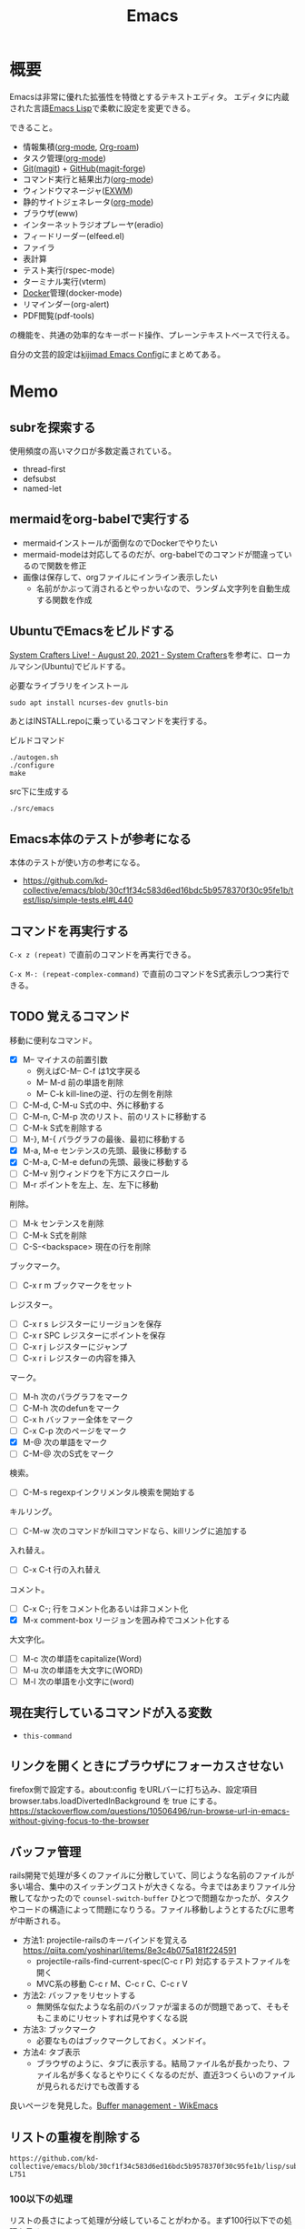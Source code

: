 :PROPERTIES:
:ID:       1ad8c3d5-97ba-4905-be11-e6f2626127ad
:header-args+: :wrap :results raw
:END:
#+title: Emacs
* 概要
Emacsは非常に優れた拡張性を特徴とするテキストエディタ。
エディタに内蔵された言語[[id:c7e81fac-9f8b-4538-9851-21d4ff3c2b08][Emacs Lisp]]で柔軟に設定を変更できる。

できること。

- 情報集積([[id:7e85e3f3-a6b9-447e-9826-307a3618dac8][org-mode]], [[id:815a2c31-7ddb-40ad-bae0-f84e1cfd8de1][Org-roam]])
- タスク管理([[id:7e85e3f3-a6b9-447e-9826-307a3618dac8][org-mode]])
- [[id:90c6b715-9324-46ce-a354-63d09403b066][Git]]([[id:5ba43a42-93cb-48fa-8578-0558c757493f][magit]]) + [[id:6b889822-21f1-4a3e-9755-e3ca52fa0bc4][GitHub]]([[id:4a80d381-2620-40dc-8588-cda910c3d785][magit-forge]])
- コマンド実行と結果出力([[id:7e85e3f3-a6b9-447e-9826-307a3618dac8][org-mode]])
- ウィンドウマネージャ([[id:eb196529-bdbd-48c5-9d5b-a156fe5c2f41][EXWM]])
- 静的サイトジェネレータ([[id:7e85e3f3-a6b9-447e-9826-307a3618dac8][org-mode]])
- ブラウザ(eww)
- インターネットラジオプレーヤ(eradio)
- フィードリーダー(elfeed.el)
- ファイラ
- 表計算
- テスト実行(rspec-mode)
- ターミナル実行(vterm)
- [[id:1658782a-d331-464b-9fd7-1f8233b8b7f8][Docker]]管理(docker-mode)
- リマインダー(org-alert)
- PDF閲覧(pdf-tools)

の機能を、共通の効率的なキーボード操作、プレーンテキストベースで行える。

自分の文芸的設定は[[https://kijimad.github.io/.emacs.d/][kijimad Emacs Config]]にまとめてある。
* Memo
** subrを探索する
使用頻度の高いマクロが多数定義されている。

- thread-first
- defsubst
- named-let

** mermaidをorg-babelで実行する
:PROPERTIES:
:Effort:   1:00
:END:
:LOGBOOK:
CLOCK: [2023-02-05 Sun 17:58]--[2023-02-05 Sun 18:23] =>  0:25
CLOCK: [2023-02-05 Sun 17:32]--[2023-02-05 Sun 17:57] =>  0:25
CLOCK: [2023-02-05 Sun 17:15]--[2023-02-05 Sun 17:32] =>  0:17
:END:

- mermaidインストールが面倒なのでDockerでやりたい
- mermaid-modeは対応してるのだが、org-babelでのコマンドが間違っているので関数を修正
- 画像は保存して、orgファイルにインライン表示したい
  - 名前がかぶって消されるとやっかいなので、ランダム文字列を自動生成する関数を作成

** UbuntuでEmacsをビルドする
[[https://systemcrafters.net/live-streams/august-20-2021/][System Crafters Live! - August 20, 2021 - System Crafters]]を参考に、ローカルマシン(Ubuntu)でビルドする。

#+caption: 必要なライブラリをインストール
#+begin_src shell
  sudo apt install ncurses-dev gnutls-bin
#+end_src

あとはINSTALL.repoに乗っているコマンドを実行する。

#+caption: ビルドコマンド
#+begin_src shell
./autogen.sh
./configure
make
#+end_src

#+caption: src下に生成する
#+begin_src emacs-lisp
./src/emacs
#+end_src

** Emacs本体のテストが参考になる
本体のテストが使い方の参考になる。
- https://github.com/kd-collective/emacs/blob/30cf1f34c583d6ed16bdc5b9578370f30c95fe1b/test/lisp/simple-tests.el#L440

** コマンドを再実行する
~C-x z (repeat)~ で直前のコマンドを再実行できる。

~C-x M-: (repeat-complex-command)~ で直前のコマンドをS式表示しつつ実行できる。
** TODO 覚えるコマンド
:LOGBOOK:
CLOCK: [2022-10-09 Sun 22:46]--[2022-10-09 Sun 23:11] =>  0:25
CLOCK: [2022-09-26 Mon 10:39]--[2022-09-26 Mon 11:04] =>  0:25
CLOCK: [2022-09-26 Mon 10:04]--[2022-09-26 Mon 10:29] =>  0:25
:END:
移動に便利なコマンド。

- [X] M-- マイナスの前置引数
  - 例えばC-M-- C-f は1文字戻る
  - M-- M-d 前の単語を削除
  - M-- C-k kill-lineの逆、行の左側を削除
- [ ] C-M-d, C-M-u S式の中、外に移動する
- [ ] C-M-n, C-M-p 次のリスト、前のリストに移動する
- [ ] C-M-k S式を削除する
- [ ]  M-}, M-{ パラグラフの最後、最初に移動する
- [X] M-a, M-e センテンスの先頭、最後に移動する
- [X] C-M-a, C-M-e defunの先頭、最後に移動する
- [ ] C-M-v 別ウィンドウを下方にスクロール
- [ ] M-r ポイントを左上、左、左下に移動

削除。

- [ ] M-k センテンスを削除
- [ ] C-M-k S式を削除
- [ ] C-S-<backspace> 現在の行を削除

ブックマーク。

- [ ]  C-x r m ブックマークをセット

レジスター。

- [ ] C-x r s レジスターにリージョンを保存
- [ ] C-x r SPC レジスターにポイントを保存
- [ ] C-x r j レジスターにジャンプ
- [ ] C-x r i レジスターの内容を挿入

マーク。

- [ ] M-h 次のパラグラフをマーク
- [ ] C-M-h 次のdefunをマーク
- [ ] C-x h バッファー全体をマーク
- [ ] C-x C-p 次のページをマーク
- [X] M-@ 次の単語をマーク
- [ ] C-M-@ 次のS式をマーク

検索。

- [ ] C-M-s regexpインクリメンタル検索を開始する

キルリング。

- [ ] C-M-w 次のコマンドがkillコマンドなら、killリングに追加する

入れ替え。

- [ ] C-x C-t 行の入れ替え

コメント。

- [ ] C-x C-; 行をコメント化あるいは非コメント化
- [X] M-x comment-box リージョンを囲み枠でコメント化する

大文字化。

- [ ] M-c 次の単語をcapitalize(Word)
- [ ] M-u 次の単語を大文字に(WORD)
- [ ] M-l 次の単語を小文字に(word)

** 現在実行しているコマンドが入る変数
- ~this-command~
** リンクを開くときにブラウザにフォーカスさせない
firefox側で設定する。about:config をURLバーに打ち込み、設定項目 browser.tabs.loadDivertedInBackground を true にする。
https://stackoverflow.com/questions/10506496/run-browse-url-in-emacs-without-giving-focus-to-the-browser
** バッファ管理
rails開発で処理が多くのファイルに分散していて、同じような名前のファイルが多い場合、集中のスイッチングコストが大きくなる。今まではあまりファイル分散してなかったので ~counsel-switch-buffer~ ひとつで問題なかったが、タスクやコードの構造によって問題になりうる。ファイル移動しようとするたびに思考が中断される。

- 方法1: projectile-railsのキーバインドを覚える https://qiita.com/yoshinarl/items/8e3c4b075a181f224591
  - projectile-rails-find-current-spec(C-c r P) 対応するテストファイルを開く
  - MVC系の移動 C-c r M、C-c r C、C-c r V
- 方法2: バッファをリセットする
  - 無関係な似たような名前のバッファが溜まるのが問題であって、そもそもこまめにリセットすれば見やすくなる説
- 方法3: ブックマーク
  - 必要なものはブックマークしておく。メンドイ。
- 方法4: タブ表示
  - ブラウザのように、タブに表示する。結局ファイル名が長かったり、ファイル名が多くなるとやりにくくなるのだが、直近3つくらいのファイルが見られるだけでも改善する

良いページを発見した。[[https://wikemacs.org/wiki/Buffer_management][Buffer management - WikEmacs]]
** リストの重複を削除する

#+begin_src git-permalink
https://github.com/kd-collective/emacs/blob/30cf1f34c583d6ed16bdc5b9578370f30c95fe1b/lisp/subr.el#L731-L751
#+end_src

#+RESULTS:
#+begin_results emacs-lisp
(defun delete-dups (list)
  "Destructively remove `equal' duplicates from LIST.
Store the result in LIST and return it.  LIST must be a proper list.
Of several `equal' occurrences of an element in LIST, the first
one is kept.  See `seq-uniq' for non-destructive operation."
  (let ((l (length list)))
    (if (> l 100)
        (let ((hash (make-hash-table :test #'equal :size l))
              (tail list) retail)
          (puthash (car list) t hash)
          (while (setq retail (cdr tail))
            (let ((elt (car retail)))
              (if (gethash elt hash)
                  (setcdr tail (cdr retail))
                (puthash elt t hash)
                (setq tail retail)))))
      (let ((tail list))
        (while tail
          (setcdr tail (delete (car tail) (cdr tail)))
          (setq tail (cdr tail))))))
  list)
#+end_results

*** 100以下の処理

リストの長さによって処理が分岐していることがわかる。まず100行以下での処理を見る。

#+caption: 100行以下の処理
#+begin_src emacs-lisp
(let ((tail list))
        (while tail
          (setcdr tail (delete (car tail) (cdr tail)))
          (setq tail (cdr tail))))
#+end_src

これで重複削除になるのか、と不思議な感じがする。不明な関数を調べる。

*** setcdr
[[https://ayatakesi.github.io/emacs/24.5/elisp_html/Setcdr.html][Setcdr (GNU Emacs Lisp Reference Manual)]]

setcdrが非常に重要な処理をしているように見えるので調べる。

#+begin_src emacs-lisp
  (setq x '(1 2 3))
  (setcdr x '(4))
  x
#+end_src

#+RESULTS:
#+begin_results
(1 4)
#+end_results

コンスセルのcdrを変更することで、他のリストに置き換える働きをする。

*** delete

#+begin_src emacs-lisp
  (setq x '(1 2 3 4))
  (delete x '(3))
  x
#+end_src

#+RESULTS:
#+begin_results
(1 2 3 4)
#+end_results

*** 処理に戻る

本筋に戻る。

#+caption: 抜粋。削除
#+begin_src emacs-lisp
  (delete (car tail) (cdr tail))
#+end_src

は、値を決めて(car tail)、それをリストから取り除く。
例) '(1 1 2 3) -> '(2 3) になる。carの1を取り上げて、cdrに含まれる1を削除する。

#+caption: 抜粋。連結
#+begin_src emacs-lisp
(setcdr tail (delete (car tail) (cdr tail)))
#+end_src

そしてsetcdrによって、1つになった値と残りの値を連結する。
'(1) + '(2 3) -> '(1 2 3)

#+caption: 次ループに向けて
#+begin_src emacs-lisp
(setq tail (cdr tail))
#+end_src

次の値を計算するために、単独になった値を除いたリストにする。
'(1 2 3) -> '(2 3)

ここでは、tailだけが次の計算に向けて再代入されたのであって、値の元になったlistは再代入されずに'(1 2 3)が入ったままになっている。すべての計算が終わったあとlistを評価すれば、望みの値が得られる。tailはループ用で、最終的にnilになる。

*** ハッシュテーブルを使うバージョン

リストの要素が100より大きいとき、ハッシュテーブルを使う実装になっている。100は何基準だろうか。

#+caption: ハッシュテーブルを使う
#+begin_src emacs-lisp
  (let ((hash (make-hash-table :test #'equal :size l))
        (tail list) retail)
    (puthash (car list) t hash)
    (while (setq retail (cdr tail))
      (let ((elt (car retail)))
        (if (gethash elt hash)
            (setcdr tail (cdr retail))
          (puthash elt t hash)
          (setq tail retail)))))
#+end_src

- ハッシュにすでに入っている値であれば、その要素を取り除いて次の探索へ
- ハッシュに入っていなければ登録して次の探索

この方法だとループは多いけど、メモリ消費がとても少ないということか。一度のループで比較するのは最初の要素とハッシュの要素だけだ。

** インライン展開するdefsubst
[[https://www.mew.org/~kazu/doc/elisp/defsubst.html][Emacs Lisp]]
defsubstで定義した関数はbyte compileのときにインライン展開される。つまり、コンパイルして関数実行時の関数呼び出しのコストがなくなり高速になる。頻繁に用いられる小さな関数で有効。

#+caption: defunで定義した場合は、lst plus2と、関数名がそのまま表示され、インライン展開されない
#+begin_src emacs-lisp
  (defun plus2 (x)
    (+ x 2))
  (byte-compile 'plus2)

  (defun foo (lst)
    (plus2 lst))
  (byte-compile 'foo)
#+end_src
p
#+RESULTS:
#+begin_results
#[(lst) "\301!\207" [lst plus2] 2]
#+end_results

#+caption: plus2をdefsubstに変更する。関数の中身lst x 2とインライン展開されていることがわかる
#+begin_src emacs-lisp
  (defsubst plus2 (x)
    (+ x 2))
  (byte-compile 'plus2)

  (defun foo (lst)
    (plus2 lst))
  (byte-compile 'foo)
#+end_src

#+RESULTS:
#+begin_results
#[(lst) "\211\302\\)\207" [lst x 2] 3]
#+end_results

#+caption: optimizerをつけていることがわかる
#+begin_src git-permalink
https://github.com/kd-collective/emacs/blob/30cf1f34c583d6ed16bdc5b9578370f30c95fe1b/lisp/emacs-lisp/byte-run.el#L480-L495
#+end_src

#+RESULTS:
#+begin_results emacs-lisp
(defmacro defsubst (name arglist &rest body)
  "Define an inline function.  The syntax is just like that of `defun'.

\(fn NAME ARGLIST &optional DOCSTRING DECL &rest BODY)"
  (declare (debug defun) (doc-string 3) (indent 2))
  (or (memq (get name 'byte-optimizer)
	    '(nil byte-compile-inline-expand))
      (error "`%s' is a primitive" name))
  `(prog1
       (defun ,name ,arglist ,@body)
     (eval-and-compile
       ;; Never native-compile defsubsts as we need the byte
       ;; definition in `byte-compile-unfold-bcf' to perform the
       ;; inlining (Bug#42664, Bug#43280, Bug#44209).
       ,(byte-run--set-speed name nil -1)
       (put ',name 'byte-optimizer 'byte-compile-inline-expand))))
#+end_results

** 編集関数ファイルsimple.el
/lisp/simple.elには基本的な編集関数がある。

#+begin_src git-permalink
https://github.com/kd-collective/emacs/blob/30cf1f34c583d6ed16bdc5b9578370f30c95fe1b/lisp/simple.el#L1
#+end_src

#+RESULTS:
#+begin_results
;;; simple.el --- basic editing commands for Emacs  -*- lexical-binding: t -*-
#+end_results

** 正規表現置換
入れ替えとかしたい。
** 検索結果に対する置換 counsel-git-grep-query-replace
counsel-git-grep したあとに counsel-git-grep-query-replace(M-q)することで、git grepした結果に対して置換をかけられる。
** message関数はどう動いているか
CLOSED: [2022-07-17 Sun 23:43]
:LOGBOOK:
CLOCK: [2022-07-17 Sun 23:19]--[2022-07-17 Sun 23:43] =>  0:24
CLOCK: [2022-07-17 Sun 22:50]--[2022-07-17 Sun 23:15] =>  0:25
CLOCK: [2022-07-15 Fri 00:01]--[2022-07-15 Fri 00:26] =>  0:25
CLOCK: [2022-07-12 Tue 23:44]--[2022-07-13 Wed 00:09] =>  0:25
:END:

message関数はメッセージをmessageバッファ、モードラインに表示する関数である。フォーマットを指定できる機能もある。これはどうやって動いているのだろうか。Lispの形をしたC言語で定義されている。

#+caption: コード。読みやすくするためにコメントを削除・追加している
#+begin_src git-permalink
https://github.com/kd-collective/emacs/blob/d983e080e027bd7b680b1e40ccfa0c71d6a3cd94/src/editfns.c#L2849-L2884
#+end_src

#+RESULTS:
#+begin_results C
DEFUN ("message", Fmessage, Smessage, 1, MANY, 0,
       doc: /* Display a message at the bottom of the screen.
  (ptrdiff_t nargs, Lisp_Object *args)
{
  if (NILP (args[0])
      || (STRINGP (args[0])
	  && SBYTES (args[0]) == 0))
    {
      ;; 最初の引数(表示文字列)がないときはクリア
      message1 (0);
      return args[0];
    }
  else
    ;; 引数があるとき、オプションをLisp Objectにして関数に渡す
    {
      Lisp_Object val = Fformat_message (nargs, args); ;; フォーマット
      message3 (val); ;; 表示
      return val;;
    }
}
#+end_results

文字列のときはそのまま表示し、フォーマットが必要なときはフォーマットする、ということか。message3とmessage1の違いは何。この関数名の意味。

#+caption: messageの定義
#+begin_src git-permalink
https://github.com/kd-collective/emacs/blob/d983e080e027bd7b680b1e40ccfa0c71d6a3cd94/src/xdisp.c#L11588-L11608
#+end_src

#+RESULTS:
#+begin_results C
void
message3 (Lisp_Object m)
{
  clear_message (true, true); // メッセージ削除
  cancel_echoing (); // エコーエリアをリセット

  /* First flush out any partial line written with print.  */
  message_log_maybe_newline ();
  if (STRINGP (m))
    {
      ptrdiff_t nbytes = SBYTES (m);
      bool multibyte = STRING_MULTIBYTE (m);
      char *buffer;
      USE_SAFE_ALLOCA;
      SAFE_ALLOCA_STRING (buffer, m);
      message_dolog (buffer, nbytes, true, multibyte); // 本筋の処理
      SAFE_FREE ();
    }
  if (! inhibit_message)
    message3_nolog (m);
}
#+end_results

本筋はmessage_dologを呼ぶこと。ほかはそのための準備とか、オプションに対応してる部分。

#+caption: message1はmessage3によって定義される
#+begin_src git-permalink
https://github.com/kd-collective/emacs/blob/d983e080e027bd7b680b1e40ccfa0c71d6a3cd94/src/xdisp.c#L11693-L11697
#+end_src

#+RESULTS:
#+begin_results C
void
message1 (const char *m)
{
  message3 (m ? build_unibyte_string (m) : Qnil);
}
#+end_results

#+caption: 改行を入れる処理。message_dologに空文字と改行オプションを指定して、改行する
#+begin_src git-permalink
https://github.com/kd-collective/emacs/blob/30cf1f34c583d6ed16bdc5b9578370f30c95fe1b/src/xdisp.c#L11430-L11435
#+end_src

#+RESULTS:
#+begin_results C
void
message_log_maybe_newline (void)
{
  if (message_log_need_newline)
    message_dolog ("", 0, true, false);
}
#+end_results

#+caption: message_dologする前に呼び出してる関数
#+begin_src git-permalink
https://github.com/kd-collective/emacs/blob/30cf1f34c583d6ed16bdc5b9578370f30c95fe1b/src/lisp.h#L5292-L5294
#+end_src

#+RESULTS:
#+begin_results C
#define USE_SAFE_ALLOCA			\
  ptrdiff_t sa_avail = MAX_ALLOCA;	\
  specpdl_ref sa_count = SPECPDL_INDEX ()
#+end_results

#+caption: message_dologする前に呼び出してる関数2。memcpyでメモリをコピーする
#+begin_src git-permalink
https://github.com/kd-collective/emacs/blob/30cf1f34c583d6ed16bdc5b9578370f30c95fe1b/src/lisp.h#L5319-L5325
#+end_src

#+RESULTS:
#+begin_results C
/* SAFE_ALLOCA_STRING allocates a C copy of a Lisp string.  */

#define SAFE_ALLOCA_STRING(ptr, string)			\
  do {							\
    (ptr) = SAFE_ALLOCA (SBYTES (string) + 1);		\
    memcpy (ptr, SDATA (string), SBYTES (string) + 1);	\
  } while (false)
#+end_results

#+caption: メッセージログに追加する関数。長い
#+begin_src git-permalink
https://github.com/kd-collective/emacs/blob/30cf1f34c583d6ed16bdc5b9578370f30c95fe1b/src/xdisp.c#L11438-L11633
#+end_src

#+RESULTS:
#+begin_results C
/* Add a string M of length NBYTES to the message log, optionally
   terminated with a newline when NLFLAG is true.  MULTIBYTE, if
   true, means interpret the contents of M as multibyte.  This
   function calls low-level routines in order to bypass text property
   hooks, etc. which might not be safe to run.

   This may GC (insert may run before/after change hooks),
   so the buffer M must NOT point to a Lisp string.  */

void
message_dolog (const char *m, ptrdiff_t nbytes, bool nlflag, bool multibyte)
{
  const unsigned char *msg = (const unsigned char *) m;

  if (!NILP (Vmemory_full))
    return;

  if (!NILP (Vmessage_log_max))
    {
      struct buffer *oldbuf;
      Lisp_Object oldpoint, oldbegv, oldzv;
      int old_windows_or_buffers_changed = windows_or_buffers_changed;
      ptrdiff_t point_at_end = 0;
      ptrdiff_t zv_at_end = 0;
      Lisp_Object old_deactivate_mark;

      old_deactivate_mark = Vdeactivate_mark;
      oldbuf = current_buffer;

      /* Sanity check, in case the variable has been set to something
	 invalid.  */
      if (! STRINGP (Vmessages_buffer_name))
	Vmessages_buffer_name = build_string ("*Messages*");
      /* Ensure the Messages buffer exists, and switch to it.
         If we created it, set the major-mode.  */
      bool newbuffer = NILP (Fget_buffer (Vmessages_buffer_name));
      Fset_buffer (Fget_buffer_create (Vmessages_buffer_name, Qnil));
      if (newbuffer
	  && !NILP (Ffboundp (intern ("messages-buffer-mode"))))
	call0 (intern ("messages-buffer-mode"));

      bset_undo_list (current_buffer, Qt);
      bset_cache_long_scans (current_buffer, Qnil);

      oldpoint = message_dolog_marker1;
      set_marker_restricted_both (oldpoint, Qnil, PT, PT_BYTE);
      oldbegv = message_dolog_marker2;
      set_marker_restricted_both (oldbegv, Qnil, BEGV, BEGV_BYTE);
      oldzv = message_dolog_marker3;
      set_marker_restricted_both (oldzv, Qnil, ZV, ZV_BYTE);

      if (PT == Z)
	point_at_end = 1;
      if (ZV == Z)
	zv_at_end = 1;

      BEGV = BEG;
      BEGV_BYTE = BEG_BYTE;
      ZV = Z;
      ZV_BYTE = Z_BYTE;
      TEMP_SET_PT_BOTH (Z, Z_BYTE);

      /* Insert the string--maybe converting multibyte to single byte
	 or vice versa, so that all the text fits the buffer.  */
      if (multibyte
	  && NILP (BVAR (current_buffer, enable_multibyte_characters)))
	{
	  /* Convert a multibyte string to single-byte
	     for the *Message* buffer.  */
	  for (ptrdiff_t i = 0; i < nbytes; )
	    {
	      int char_bytes, c = check_char_and_length (msg + i, &char_bytes);
	      char work = CHAR_TO_BYTE8 (c);
	      insert_1_both (&work, 1, 1, true, false, false);
	      i += char_bytes;
	    }
	}
      else if (! multibyte
	       && ! NILP (BVAR (current_buffer, enable_multibyte_characters)))
	{
	  /* Convert a single-byte string to multibyte
	     for the *Message* buffer.  */
	  for (ptrdiff_t i = 0; i < nbytes; i++)
	    {
	      int c = make_char_multibyte (msg[i]);
	      unsigned char str[MAX_MULTIBYTE_LENGTH];
	      int char_bytes = CHAR_STRING (c, str);
	      insert_1_both ((char *) str, 1, char_bytes, true, false, false);
	    }
	}
      else if (nbytes)
	insert_1_both (m, chars_in_text (msg, nbytes), nbytes,
		       true, false, false);

      if (nlflag)
	{
	  ptrdiff_t this_bol, this_bol_byte, prev_bol, prev_bol_byte;
	  intmax_t dups;

          /* Since we call del_range_both passing false for PREPARE,
             we aren't prepared to run modification hooks (we could
             end up calling modification hooks from another buffer and
             only with AFTER=t, Bug#21824).  */
          specpdl_ref count = SPECPDL_INDEX ();
          specbind (Qinhibit_modification_hooks, Qt);

	  insert_1_both ("\n", 1, 1, true, false, false);

	  scan_newline (Z, Z_BYTE, BEG, BEG_BYTE, -2, false);
	  this_bol = PT;
	  this_bol_byte = PT_BYTE;

	  /* See if this line duplicates the previous one.
	     If so, combine duplicates.  */
	  if (this_bol > BEG)
	    {
	      scan_newline (PT, PT_BYTE, BEG, BEG_BYTE, -2, false);
	      prev_bol = PT;
	      prev_bol_byte = PT_BYTE;

	      dups = message_log_check_duplicate (prev_bol_byte,
                                                  this_bol_byte);
	      if (dups)
		{
		  del_range_both (prev_bol, prev_bol_byte,
				  this_bol, this_bol_byte, false);
		  if (dups > 1)
		    {
		      char dupstr[sizeof " [ times]"
				  + INT_STRLEN_BOUND (dups)];

		      /* If you change this format, don't forget to also
			 change message_log_check_duplicate.  */
		      int duplen = sprintf (dupstr, " [%"PRIdMAX" times]",
					    dups);
		      TEMP_SET_PT_BOTH (Z - 1, Z_BYTE - 1);
		      insert_1_both (dupstr, duplen, duplen,
				     true, false, true);
		    }
		}
	    }

	  /* If we have more than the desired maximum number of lines
	     in the *Messages* buffer now, delete the oldest ones.
	     This is safe because we don't have undo in this buffer.  */

	  if (FIXNATP (Vmessage_log_max))
	    {
	      scan_newline (Z, Z_BYTE, BEG, BEG_BYTE,
			    -XFIXNAT (Vmessage_log_max) - 1, false);
	      del_range_both (BEG, BEG_BYTE, PT, PT_BYTE, false);
	    }

          unbind_to (count, Qnil);
	}
      BEGV = marker_position (oldbegv);
      BEGV_BYTE = marker_byte_position (oldbegv);

      if (zv_at_end)
	{
	  ZV = Z;
	  ZV_BYTE = Z_BYTE;
	}
      else
	{
	  ZV = marker_position (oldzv);
	  ZV_BYTE = marker_byte_position (oldzv);
	}

      if (point_at_end)
	TEMP_SET_PT_BOTH (Z, Z_BYTE);
      else
	/* We can't do Fgoto_char (oldpoint) because it will run some
           Lisp code.  */
	TEMP_SET_PT_BOTH (marker_position (oldpoint),
			  marker_byte_position (oldpoint));

      unchain_marker (XMARKER (oldpoint));
      unchain_marker (XMARKER (oldbegv));
      unchain_marker (XMARKER (oldzv));

      /* We called insert_1_both above with its 5th argument (PREPARE)
	 false, which prevents insert_1_both from calling
	 prepare_to_modify_buffer, which in turns prevents us from
	 incrementing windows_or_buffers_changed even if *Messages* is
	 shown in some window.  So we must manually set
	 windows_or_buffers_changed here to make up for that.  */
      windows_or_buffers_changed = old_windows_or_buffers_changed;
      bset_redisplay (current_buffer);

      set_buffer_internal (oldbuf);

      message_log_need_newline = !nlflag;
      Vdeactivate_mark = old_deactivate_mark;
    }
}
#+end_results

** TODO 起動時何をやっているのか                                     :DontKnow:
いろいろ走るけど、何をしているのだろう。
** TODO C部分の定義方法の違い                                    :DontKnow:
同じC言語部分のソースコードでも、DEFUNを使ってlisp風に書かれたコードと、生のCっぽく書かれたものがある。違いはなにか。

#+caption: message3関数の定義
#+begin_src c
void
message3 (Lisp_Object m)
{
  clear_message (true, true);
#+end_src

#+caption: message関数の定義
#+begin_src C
DEFUN ("message", Fmessage, Smessage, 1, MANY, 0,
       doc: /* Display a message at the bottom of the screen.
#+end_src
** 本体コードを読む
:LOGBOOK:
CLOCK: [2022-07-10 Sun 23:19]--[2022-07-10 Sun 23:44] =>  0:25
CLOCK: [2022-07-10 Sun 21:41]--[2022-07-10 Sun 22:06] =>  0:25
CLOCK: [2022-07-10 Sun 16:57]--[2022-07-10 Sun 17:22] =>  0:25
CLOCK: [2022-07-10 Sun 16:28]--[2022-07-10 Sun 16:53] =>  0:25
CLOCK: [2022-07-10 Sun 15:39]--[2022-07-10 Sun 15:55] =>  0:16
CLOCK: [2022-07-10 Sun 12:13]--[2022-07-10 Sun 12:30] =>  0:17
CLOCK: [2022-07-10 Sun 11:48]--[2022-07-10 Sun 12:13] =>  0:25
CLOCK: [2022-07-09 Sat 23:36]--[2022-07-10 Sun 00:01] =>  0:25
CLOCK: [2022-07-09 Sat 23:00]--[2022-07-09 Sat 23:25] =>  0:25
CLOCK: [2022-07-09 Sat 22:23]--[2022-07-09 Sat 22:48] =>  0:25
:END:

https://systemcrafters.net/live-streams/august-20-2021/
まずビルドする。

#+caption: Guix環境の場合
#+begin_src shell
  guix environment --pure emacs-next --ad-hoc git
#+end_src

ほとんどは[[id:c7e81fac-9f8b-4538-9851-21d4ff3c2b08][Emacs Lisp]]で書かれている。コアな部分は[[id:656a0aa4-e5d3-416f-82d5-f909558d0639][C language]]。
~src/*~ にはCのコードがある。
~src/lisp.h~ は[[id:c7e81fac-9f8b-4538-9851-21d4ff3c2b08][Emacs Lisp]]そのもののコードで重要。

[[https://www.reddit.com/r/emacs/comments/7i2alo/how_to_read_and_understand_gnu_emacs_source_code/][How to read (and understand) GNU Emacs source code? : emacs]]

コードの読み方の参考。
[[https://solist.work/blog/posts/git-history-tool/][ソースコードの読み方 - Solist Work Blog]]
** プロセス管理
最初から入っている ~proced~ が便利。一覧に加えてkillもできる。
** デフォルトの動的補完 dabbrev
dabbrevはEmacsデフォルトの補完機能。大雑把で高速。
dabbrev-expand (M-/)
** デフォルトの定義探す系 xref
- xref-find-definitions (M-.) :: 定義ジャンプ
- xref-find-references (M-?) :: 参照箇所(使われてるところ)にジャンプ

lspと接続しているとそっちを使って辿るようだ。
** LSP設定
:LOGBOOK:
CLOCK: [2022-03-05 Sat 17:14]--[2022-03-05 Sat 17:39] =>  0:25
:END:
[[id:eb807577-cd69-478c-8f82-264243c67354][LSP]]を設定する。

- lsp-modeは[[id:eb807577-cd69-478c-8f82-264243c67354][LSP]]全般を扱うパッケージである。lsp-install-serverで各プログラミング言語の[[id:eb807577-cd69-478c-8f82-264243c67354][LSP]] serverをダウンロード・起動することで有効化できる。
- lsp-ui-modeはlsp-modeのグラフィック面を強化するパッケージである(optional)。ドキュメント表示、エラー表示などができるようになる

[[id:b2f63c13-4b30-481c-9c95-8abe388254fd][Scala]]の[[id:eb807577-cd69-478c-8f82-264243c67354][LSP]]サーバーであるmetalsはGPGエラーでインストールできない状態だった。
~(setq lsp-verify-signature nil)~ するとインストールできる。

https://github.com/coursier/coursier/issues/2346
** corfu設定
:LOGBOOK:
CLOCK: [2022-03-05 Sat 18:23]--[2022-03-05 Sat 18:48] =>  0:25
CLOCK: [2022-03-05 Sat 11:28]--[2022-03-05 Sat 11:53] =>  0:25
CLOCK: [2022-03-05 Sat 10:53]--[2022-03-05 Sat 11:18] =>  0:25
CLOCK: [2022-03-05 Sat 10:30]--[2022-03-05 Sat 10:53] =>  0:23
CLOCK: [2022-03-05 Sat 09:54]--[2022-03-05 Sat 10:19] =>  0:25
:END:
- ミニマルなパッケージを組み合わせる方法が主流である。
- 各パッケージの概要: https://tam5917.hatenablog.com/entry/2022/02/05/141115
** git-timemachineで歴史を見る
[[https://github.com/emacsmirror/git-timemachine][emacsmirror/git-timemachine: Walk through git revisions of a file]]
~git-timemachine~ を使うと、ファイルごとで軽々とコミットを辿れて楽しい。すごいのにあまり有名ではないよう。

- n で次のコミット、p で前のコミットに移る。
- c でコミット内容を見る。ファイルビューではコミット時点のファイルだけなので、差分をみたいときにはこっちを使う。

** faceを調べる
M-x list-faces-display
** diredでzip展開
dired-modeで Z ... ~dired-do-compress~ で展開か圧縮できる。
** 矩形選択する
~rectangle-mark-mode~ -- C-x SPC
で矩形選択できる。

back-button-modeのキーバインドが衝突してたのでback-button-modeの方を無効化。

#+caption: 無効化
#+begin_src emacs-lisp
(define-key back-button-mode-map (kbd "C-x SPC") nil)
#+end_src
** pdf-tools
pdf-toolsはEmacs内でPDFを閲覧できるパッケージ。
インストールしても、しばらくすると利用不可になってることがあるのでinstallしなおす。
インストールするとdiredから選択するとpdf-toolsが使われる。

#+caption: インストールする
#+begin_src emacs-lisp
(pdf-tools-install)
#+end_src
** ivy-occurで一括置換する
occurの特徴はeでedit-modeに入れる点。一覧にして複数ファイルをそのまま置換できる。

プロジェクトのファイルにすべてに対してoccurしたいとき。
~counsel-git-grep~ して絞り込んだものに対して ~(ivy-occur)~ = ~C-c C-o~ でoccurできる。

edit-modeに入るには。
~(ivy-wgrep-change-to-wgrep-mode)~ = ~C-x C-q~
occurでの変更をコミットするには。
~C-x C-s~ 。覚えにくい。
** 絵文字挿入
~C-x 8 return~
** elisp-refs
[[https://github.com/Wilfred/elisp-refs][Wilfred/elisp-refs: semantic code search for emacs lisp]]
関数や変数の参照を見つけるパッケージ。
じっさいに使われている例を探し出すことができる。

#+caption: popで検索してみた例
#+begin_src emacs-lisp
File: /gnu/store/lnwgc4ww47vkq2wv2ay3rdm0ppnmgyfy-emacs-27.2/share/emacs/27.2/lisp/format.el.gz
(setq prop (pop props))

File: /gnu/store/lnwgc4ww47vkq2wv2ay3rdm0ppnmgyfy-emacs-27.2/share/emacs/27.2/lisp/window.el.gz
(let ((window (pop window-state-put-stale-windows)))
#+end_src
** キーバインドの一覧を出力するコマンド
キーバインドの一覧を出力するコマンド。
~make-command-summary~ 。
** 複数行に空白挿入
複数行一気に空白を挿入してインデントを整えるとき。
~C-x C-i~ で挿入モードにあるのであとは方向キーで微調整できる。
** 文字コード変更
改行コードなどで問題が生じたとき。^Mが表示されるとか。
~C-x RET f utf-8-unix~
で文字コードを変更して保存する。
** カウントダウンタイマー
カップ麺の3分を測りたい、みたいなとき。
~(org-timer-set-timer)~
** company-documentation
Company is input complement package.
Read document on complementation list.
~Ctrl + Shift + h~
** vtermのbash_profileを設定する
#+caption: .bash_profile
#+begin_src shell
if [[ "$INSIDE_EMACS" = 'vterm' ]] \
    && [[ -n ${EMACS_VTERM_PATH} ]] \
    && [[ -f ${EMACS_VTERM_PATH}/etc/emacs-vterm-bash.sh ]]; then
    source ${EMACS_VTERM_PATH}/etc/emacs-vterm-bash.sh
fi
#+end_src
[[https://naokton.hatenablog.com/entry/2020/12/08/150130][vterm-modeを使う - technokton]]
** パッケージのソースコードメモ
- org-lint
  - https://github.com/kijimaD/emacs/blob/master/lisp/org/org-lint.el#L124
- interactive
  - https://github.com/kijimaD/emacs/blob/master/src/callint.c#L37
- defun
  - https://github.com/kijimaD/emacs/blob/master/lisp/emacs-lisp/byte-run.el#L280
  - https://github.com/kijimaD/emacs/blob/master/lisp/emacs-lisp/cl-macs.el#L339
** projectile-toggle-between-implementation-and-test (~C-c p t~)
テストとプロダクトコードを切り替える。
** (magit-topic)
一覧でPRとIssueにアクセスできると行き来がしやすそう。
Forgeのトピック間移動がhelmでできたらいいのにな。
** [[id:7dab097c-60ba-43b9-949f-c58bf3151aa8][MySQL]]と接続して[[id:8b69b8d4-1612-4dc5-8412-96b431fdd101][SQL]]を直に実行する
#+begin_src
M-x customize-variable RET sql-connection-alist RET ...
M-x sql-connect
open buffer...
M-x sql-mode
M-x sql-set-sqli-buffer RET
sql-send-buffer (C-c C-b)
sqlup-capitalize-keywords-in-region (C-c u)
#+end_src
** Macでの置換
- Macでは ~query-replace~ (~M-%~)が奪われて押せないので、 ~query-replace-regexp~ (~C-M-%~)する。
** spring [[id:afccf86d-70b8-44c0-86a8-cdac25f7dfd3][RSpec]]
[[id:e04aa1a3-509c-45b2-ac64-53d69c961214][Rails]]でspringを走らせておくと[[id:afccf86d-70b8-44c0-86a8-cdac25f7dfd3][RSpec]]が高速に動作する。

いつのまにかEmacsでspringが動かなくなっていた。コマンドでは ~spring rspec~ などで動かせるが、Emacsではふつうの ~bundle exec ...~ になっていた。前は早くできていたはず。ネットの記事を参考に修正した。

#+begin_quote
emacsのrspec-modeで、上記のようにしてspringを使うと、自動ではspringがONにならない。 これはtmpにpidファイルが作られないため。 強制的にspringを使うには、次のように設定する。
#+end_quote

  #+begin_src emacs-lisp
  (require 'rspec-mode)
  (defun rspec-spring-p ()
    (and rspec-use-spring-when-possible
         (stringp (executable-find "spring"))))
  #+end_src

springを自動で検出してくれるらしい(何より今までできてた)。
~spring status~ でspringが動いてるかチェックする。動いてなかったら ~spring rspec~ する。
** デバッグ起動する
#+begin_src shell
$ emacs -q
# init読み込まない
$ emacs --debug-init
# デバッグモードで起動する
#+end_src
** [[id:fa497359-ae3f-494a-b24a-9822eefe67ad][System Crafters]] IRC
#+begin_quote
erc-tls
irc.libera.chat
6697
/join #systemcrafters
#+end_quote
** mermaid.jsをEmacsで使う
mermaidはプレーンテキストで図を作れるツール。[[id:a6980e15-ecee-466e-9ea7-2c0210243c0d][JavaScript]]で書かれている。
これをEmacsで扱えるようにするのがmermaid-mode。

- https://github.com/abrochard/mermaid-mode

#+begin_src shell
npm install -g @mermaid-js/mermaid-cli
#+end_src
して、C-cで画像にコンパイルできる。
** 各Window managerでEmacs風キーバインドにする
- https://linuxfan.info/linux-emacs-keybindings-matome

#+begin_src shell
  # gnome
  gsettings set org.gnome.desktop.interface gtk-key-theme Emacs
  # MATE
  gsettings set org.mate.interface gtk-key-theme Emacs
  # Cinnamon
  gsettings set org.cinnamon.desktop.interface gtk-key-theme Emacs
#+end_src
** counsel-find-fileで新しいファイルを作る
補完選択になってしまって新しくファイルが作れないときは、C-M-jで新規作成できる。

counselのリポジトリのREADMEの最後に書かれてた。
#+begin_src emacs-lisp
(setq ivy-use-selectable-prompt t)
#+end_src
をすると上下選択できるようになる。
選択一覧にはでないのでわかりにくい。
** blame系関数
- ~vc-annotate~
- ~magit-blame~
- ~blamer~
** keybinding一覧
~(make-command-summary)~ や ~(describe-bindings)~ で生成できる。
** リンクを開くときにブラウザにフォーカスさせない
firefox側で設定する。about:config をURLバーに打ち込み、設定項目 browser.tabs.loadDivertedInBackground を true にする。
https://stackoverflow.com/questions/10506496/run-browse-url-in-emacs-without-giving-focus-to-the-browser
* Tasks
** TODO textlintのパッケージを作る
今のところ、ない。
** TODO マシンごとの分岐をする
- 仕事用とプライベート用の違い
- デスクトップとラップトップの違い
- モニター解像度の違い

があるので、判定できるようにする。
** TODO [[https://project-mage.org/emacs-is-not-enough][Emacs is Not Enough]]                                            :Read:
:LOGBOOK:
CLOCK: [2023-01-21 Sat 14:43]--[2023-01-21 Sat 15:08] =>  0:25
:END:
読み物。
** TODO denoteを読む
シンプルなノートパッケージ。
** TODO rfc-modeを読む
rfcドキュメントを読むモード。あまり変化しない特定のドキュメントに特化したモードは便利そう。
** TODO hydraはどうやって登録キーをマップに登録しているか        :DontKnow:
:LOGBOOK:
CLOCK: [2022-08-10 Wed 11:08]--[2022-08-10 Wed 11:33] =>  0:25
:END:
アルファベットで指定して初期化するだけでメニュー表示に追加し、キーバインドを作成する。これはどうやっているか。hydra起動中はキーバインドが一切衝突しないのも気になる。

#+caption: hydraメニュー定義の例
#+begin_src emacs-lisp
  (defhydra hydra-zoom (global-map "<f2>")
    "zoom"
    ("g" text-scale-increase "in")
    ("l" text-scale-decrease "out"))
#+end_src

#+caption: ポップ中のキーバインドを限定してそうな部分
#+begin_src git-permalink
https://github.com/kd-collective/hydra/blob/2d553787aca1aceb3e6927e426200e9bb9f056f1/hydra.el#L160-L161
#+end_src

#+RESULTS:
#+begin_results
      (when overriding-terminal-local-map
        (internal-pop-keymap hydra-curr-map 'overriding-terminal-local-map))))
#+end_results

** TODO バッファ管理
rails開発で処理が多くのファイルに分散していて、同じような名前のファイルが多い場合、集中のスイッチングコストが大きくなる。今まではあまりファイル分散してなかったので ~counsel-switch-buffer~ ひとつで問題なかったが、タスクやコードの構造によって問題になりうる。ファイル移動しようとするたびに思考が中断される。

- 方法1: projectile-railsのキーバインドを覚える https://qiita.com/yoshinarl/items/8e3c4b075a181f224591
  - projectile-rails-find-current-spec(C-c r P) 対応するテストファイルを開く
  - MVC系の移動 C-c r M、C-c r C、C-c r V
- 方法2: バッファをリセットする
  - 無関係な似たような名前のバッファが溜まるのが問題であって、そもそもこまめにリセットすれば見やすくなる説
- 方法3: ブックマーク
  - 必要なものはブックマークしておく。メンドイ。
- 方法4: タブ表示
  - ブラウザのように、タブに表示する。結局ファイル名が長かったり、ファイル名が多くなるとやりにくくなるのだが、直近3つくらいのファイルが見られるだけでも改善する

良いページを発見した。[[https://wikemacs.org/wiki/Buffer_management][Buffer management - WikEmacs]]

** TODO [[https://daregada.sakuraweb.com/paredit_tutorial_ja.html][ParEdit チュートリアル]]
すごい便利らしいのでやってみる。
** TODO use-packageでパッケージ設定を書き直す
パッケージごとの設定がわかりづらい状態なので、書き直す。とくにhook、keybindあたりはあちこちに散らかっている。
** TODO 今日の残り時間をゲージで表示する
時計より視覚的にわかりやすそうなので、polybarで出すようにしよう。
** TODO recompileが別ウィンドウで立ち上がるようにする
recompileは直前のcompilationの再実行関数。
実行して別ウィンドウのバッファが残るはずなのだが、何かウィンドウに関するパッケージを入れたせいで挙動が変わっている。
消えてしまう。
** TODO 正規表現置換が2度目以降失敗する
プログラム関係のmodeで起こることを確認(orgでは起こらない)。
#+begin_quote
  vr--perform-query-replace: Match data clobbered by buffer modification hooks
#+end_quote
** TODO Slackを見られるようにする
** TODO mailを読めるようにする
** TODO Vtermのログ件数を増やす
** TODO [[https://solist.work/blog/posts/git-history-tool/][ソースコードの読み方 - Solist Work Blog]]
Emacs, Magitで解説している。
** TODO [[https://dev.classmethod.jp/articles/emacs-multiple-cursors/][複数カーソルを操作するパッケージ multiple-cursors.el のご紹介 | DevelopersIO]]
** TODO .emacs.d整理
package管理もちゃんと使って設定したい。

- leaf https://qiita.com/conao3/items/dc88bdadb0523ef95878
** TODO wikipediaを直に検索できるようにする
** TODO popper(emacs package)
ウィンドウの出る方法を設定できるパッケージ。
** TODO shackle.el設定
** TODO EmacsとレプリカDB接続
ローカルではできるが、SSHを使う方法がわかっていない。
SQLを打つときに不便なので。
** TODO lsp-mode が何かと競合する
消したときに近くの矩形が消されてしまう謎の挙動。
** TODO プロジェクトファイル限定のswitch-buffer。
projectile-switch-to-buffer (C-c p b)
** TODO キーバインドの一覧を表示
<F1> b
** TODO プロジェクトをag検索
projectile-ag (~C-c p s s~)
** TODO vtermでカッコが入力できない
vtermは互換性が高い[[id:585d3b5e-989d-4363-bcc3-894402fcfcf9][Shell]]のターミナルパッケージ。

カッコを自動入力するモードにしていると入力できなる。
なのでカッコ関係はコピペする羽目になる。
** TODO ~highlight-indent-guides-mode~ でコピペしたときにおかしい
~highlight-indent-guides-mode~ でコピペしたときに表示がおかしい。
faceまでコピーするから仕方ないのかな。
** TODO GTAGSを使えるようにする
読むときにたどれないと不便。
** TODO 使ってないコマンドを開拓するパッケージ
最初にコマンド一覧をどこからか出力する。それから、何かコマンドを打つごとに数を保存する。そうしてしばらく使っていくと、使ったことのないコマンドが明らかになる。カバレッジ率的にやって面白そうだろう。
** TODO [[https://www.gnu.org/software/emacs/manual/html_node/elisp/Tips.html][Appendix D Tips and Conventions]]
Emacs Lisp Manual。いくつか面白そうな章がある。
** TODO [[https://qiita.com/takaxp/items/a5a3383d7358c58240d0][org-mode のキーバインド、その先 - Qiita]]
キーバインドの記事。
* References
** [[https://www2.lib.uchicago.edu/keith/emacs/][Use GNU Emacs]]
新しいチュートリアル。
** [[https://olmon.gitlab.io/org-themes/][Org Themes collection]]
Org Exportテーマのコレクション。
** [[https://takaxp.github.io/init.html][Configurations for GNU Emacs]]
文芸的プログラミング。
** [[https://ezoeryou.github.io/blog/article/2022-11-09-emacs.html][ドイツでは航空交通管制にEmacsが使われていた]]
面白話。
** [[https://www.youtube.com/watch?v=Ag1AKIl_2GM][Free software, free society: Richard Stallman at TEDxGeneva 2014 - YouTube]]
リチャード・ストールマンのTED Talk。
** [[https://migrev-dolseg.com/][cysh]]
独自のサイトジェネレータで作成されたサイト。
** [[https://hangstuck.com/emacs-deepl/][Emacs から直接 DeepL を使う設定方法 | ハングスタック]]
Emacsでdeeplを使う方法。
** [[https://zenn.dev/nasum/articles/2020-12-06-emacs-init-el-dev][emacs.d でないところで init.el を育てる方法]]
ユーザディレクトリ以外に配置した.emacs.dを使う方法。
** [[http://pragmaticemacs.com/][Pragmatic Emacs | practical tips for everyday emacs]]
役立つtipsが紹介されているサイト。
** [[http://www.modernemacs.com/post/pretty-magit/][Pretty Magit - Integrating commit leaders | Modern Emacs]]
:LOGBOOK:
CLOCK: [2022-02-19 Sat 20:57]--[2022-02-19 Sat 21:22] =>  0:25
CLOCK: [2022-02-19 Sat 20:31]--[2022-02-19 Sat 20:56] =>  0:25
:END:
[[id:36da3e35-29c9-480f-99b3-4a297345bd5d][Conventional Commits]]を絵文字表示にする。
** [[https://www.slideshare.net/yukihiro_matz/how-emacs-changed-my-life][How Emacs changed my life]]
Matzのスライド。
Emacsを単に道具として使うだけでなく、[[id:cfd092c4-1bb2-43d3-88b1-9f647809e546][Ruby]]を書くうえでの参考にもなったという。
** [[https://zenn.dev/lambdagonbei/articles/1b2bce27673078][【Emacs入門】②バージョン28で新たにビルトインされるModus Themesを使おう]]
新しく追加されたthemeとその設定方法。
** [[https://karthinks.com/software/avy-can-do-anything/][Avy can do anything | Karthinks]]
avyの解説。
** [[https://www.emacswiki.org/emacs/HackerGuide][EmacsWiki: Hacker Guide]]
Emacsの簡単な概要。
** [[https://leanpub.com/hacking-your-way-emacs/][Hacking your way around in… by Marcin Borkowski]]
Emacsの本。買うか迷ってる。
** [[https://www.slideshare.net/nanasess/emacs-5282932][Emacs アイコンがコミットされるまで]]
こんな流れなんだ。
**  [[https://www.macs.hw.ac.uk/~rs46/posts/2018-12-29-textlint-flycheck.html][A textlint flycheck checker in Emacs]]
EmacsでのTextlint設定方法。
**  [[https://rubikitch.hatenadiary.org/entry/20101109/mouse][Emacsでマウスを有効活用する方法 - http://rubikitch.com/に移転しました]]
マウス活用の方法。
**  [[https://stackoverflow.com/questions/15272841/how-to-remove-a-function-from-run-with-idle-timer][emacs - How to remove a function from run-with-idle-timer? - Stack Overflow]]
timerのキャンセル方法。
**  [[https://spin.atomicobject.com/2016/05/27/write-emacs-package/][A Simple Guide to Writing & Publishing Emacs Packages]]
パッケージを作ってみる記事。
**  [[https://github.com/alphapapa/emacs-package-dev-handbook][alphapapa/emacs-package-dev-handbook]]
Emacsパッケージのハンドブック。
**  [[https://zeekat.nl/articles/making-emacs-work-for-me.html][Making Emacs Work For Me]]
設定解説。
** [[http://www.takuichi.net/hobby/symbolic/lisp/build-in.html][Emacs Lisp 組込み関数]]
基本的な関数をまとめたリスト。
** [[https://batsov.com/][(think)]]
Emacsのブログ。
** [[https://irreal.org/blog/][Irreal | The minds had long ago come up with a proper name for it; they called it the Irreal, but they thought of it as Infinite Fun. That was what they really knew it as. The Land of Infinite Fun. –Iain M. Banks, Excession]]
Emacsのブログ。
** [[https://kitchingroup.cheme.cmu.edu/blog/][The Kitchin Research Group]]
Emacsのブログ。
** [[https://planet.emacsen.org/][Theresa O’Connor]]
Emacsの情報集約サイト。
* Archives
** DONE git-linkでコミットハッシュからリンクを取る
CLOSED: [2021-09-24 Fri 10:44]
デフォルトだと現在のブランチから名前を取るため、remoteに存在しないブランチのとき無効なリンクになる。
ブランチ名を固定もできるが、汎用性がなくなる。
コミットハッシュから取ればいい。
#+begin_src emacs-lisp
(setq git-link-use-commit t)
#+end_src
** DONE ivy化
CLOSED: [2021-09-12 Sun 13:02]
[[https://qiita.com/takaxp/items/2fde2c119e419713342b][helm を背に ivy の門を叩く - Qiita]]
** DONE esh-autosuggestを導入する
CLOSED: [2021-09-12 Sun 12:47]
履歴を自動入力。
#+begin_src emacs-lisp
  (use-package esh-autosuggest
    :hook (eshell-mode . esh-autosuggest-mode)
    :config
    (setq esh-autosuggest-delay 0.5)
    (set-face-foreground 'company-preview-common "#4b5668")
    (set-face-background 'company-preview nil))
#+end_src
** DONE undo履歴を保持しないときがある
CLOSED: [2021-08-17 Tue 09:41]
3つくらいしか戻れないときがあり、原因は不明。
undo-treeで戻れる。
** DONE ~vterm-toggle~ をもっと良い感じに出てくるようにしたい。toggleでオフになったとき分割ウィンドウが消える。
CLOSED: [2021-05-30 Sun 00:25]
設定を追加した。
** DONE ~markdown-mode~ でHelm-M-xが作動しない。...emacs-mozcを使っていて日本語入力モードのときhelmがうまく作動しない。
CLOSED: [2021-05-30 Sun 00:25]
よくわからないのでclose。
** DONE 列名を表示する
CLOSED: [2021-07-26 Mon 09:41]
(global-display-line-numbers-mode)
linum-modeよりこっちのほうがいいらしい。
linum-modeは重かった。
外観も綺麗。
** DONE diredで直に編集する
CLOSED: [2021-06-23 Wed 01:34]
(wdired-change-to-wdired-mode)
編集モードにして ~C-c C-c~ で実行する。
** DONE 見出しレベル替え
CLOSED: [2021-09-10 Fri 17:58]
(org-cycle-level)
何も書いてない見出しでtab。
** DONE 見出し挿入
CLOSED: [2021-06-23 Wed 01:33]
C-enter
前の項目がリストでも見出しが挿入できる。
** DONE ~C-c n~
CLOSED: [2021-06-03 Thu 21:45]
roam のプレフィクスキー。
** DONE wdired-change-to-wdired-mode dired
CLOSED: [2021-06-03 Thu 21:45]
便利な置換。
** DONE org-mode の各種挿入 ~C-c C-,~
CLOSED: [2021-06-03 Thu 21:44]
** DONE ~projectile-find-file~ (~C-c p f~)
CLOSED: [2021-06-03 Thu 21:42]
プロジェクト全体のファイル名検索。
** DONE ~projectile-switch-project~ (~C-c p p~)
プロジェクトを切り替える。
CLOSED: [2021-06-03 Thu 21:42]
** DONE ~robe-doc~ (~C-c C-d~)
CLOSED: [2021-06-03 Thu 21:42]
Rubyメソッドを調べられる。gemがあるプロジェクトのGemfileで ~pry~, ~pry-doc~ をインストールして実行するとpryが起動して、以後使えるようになる。これは補完の ~company.el~ と連携させているため、pryを起動しないことにはgemの補完は表示されない。
** DONE ~vterm-copy-mode~ → ~C-c C-t~
CLOSED: [2021-06-03 Thu 21:42]
vterm上で、eshellなどのように自由に動き回るモード。
** DONE C-c C-w (org-refile)
CLOSED: [2021-07-26 Mon 09:41]
https://orgmode.org/manual/Refile-and-Copy.html#Refile-and-Copy
見出しの移動。
** DONE 使用パッケージで分岐するとき、どうやってbyte-compileエラーを回避するのか
CLOSED: [2021-08-21 Sat 23:47]
たとえばhelmを使ってるときはこれ、ivyのときはこれとかでrequireするものは変わるものだが。既存パッケージはどうしているのだろう。

↓とかやった。外部のコマンドは最初に定義しておいた。
#+begin_src emacs-lisp
(defvar w3m-current-url)
(declare-function w3m-current-title "ext:w3m-util")
#+end_src
** CLOSE Emacsをビルドしてみる
CLOSED: [2021-08-25 Wed 22:31]
https://systemcrafters.net/live-streams/august-20-2021/

この通りにやって簡単にできた。

src/emacs にビルド結果が生成される。
** DONE roamリポジトリをサイト公開する
CLOSED: [2021-08-29 Sun 17:53]
どうにかして静的ページとして公開できるはず。
かっこいいのがなければ作る。

いい感じにやっているサイトはいくつもある。

- http://juanjose.garciaripoll.com/blog/org-mode-html-templates/index.html
- https://diego.codes/post/blogging-with-org/
- https://hugocisneros.com/org-config/#configuration
- https://hugocisneros.com/blog/my-org-roam-notes-workflow/
- https://doubleloop.net/2020/08/21/how-publish-org-roam-wiki-org-publish/
- https://notes.alexkehayias.com/org-roam/
- https://www.mtsolitary.com/20210318221148-emacs-configuration/#hugo-support
** DONE org-publishのスタイルを設定する
CLOSED: [2021-08-29 Sun 17:55]
https://ogbe.net/blog/blogging_with_org.html

contentのhtmlをいじることができなかったが、とりあえずcssで指定してOK。
** DONE autosaveが出てきてうざい
CLOSED: [2021-08-29 Sun 17:55]
Guixでは編集すると毎回プロンプトが出てくる。
#+begin_src emacs-lisp
  (defun ask-user-about-supersession-threat (fn)
    "blatantly ignore files that changed on disk"
  )
  (defun ask-user-about-lock (file opponent)
    "always grab lock"
  t)

  ;; or

  (setq revert-without-query '(".*"))
#+end_src
を実行したが、変わらなかった。

↓できた。
#+begin_src emacs-lisp
(setq auto-save-timeout 2)
(setq auto-save-visited-interval 2)
(setq auto-save-no-message t)
(auto-save-visited-mode)
#+end_src
** CLOSE Projectileの幅がせまくて見づらい
ほかのcompletionは幅いっぱいにハイライトされるが、projectileは文字のあるところしかハイライトされないので短い検索のときに見えにくい。たとえば ~counsel-find-file~ とか ~counsel-find-file~ と比べるとわかる。

counsel-projectileを使えば問題ない。でもデフォルトの動作がおかしいので修正したいところ。
いや、ivyの問題ぽい。ivy yasnippetをすると同じような状態になる。テーマを変えてもそうなる。

org-refileでも同じような感じ。要調査。
共通点は、右側にアノテーションが出ないときか。そのときはfaceが設定されないので右側まで伸びない。
** DONE org-mode のキーバインド
CLOSED: [2021-08-29 Sun 23:52]
見出し移動とか。
** DONE lsp setup([[id:ad1527ee-63b3-4a9b-a553-10899f57c234][TypeScript]])
CLOSED: [2021-09-04 Sat 14:39]
1. install language-server
https://deno.land/#installation
#+begin_src shell
  curl -fsSL https://deno.land/x/install/install.sh | sh
#+end_src
2. Install lsp-mode package
3. Add lsp settings to init.el

- reference :: [[https://takeokunn.xyz/blog/post/emacs-lsp-mode][emacsにlsp-mode入れた - takeokunn's blog]]
** DONE Vterm settings
CLOSED: [2021-09-12 Sun 13:05]
- prompt settings
** DONE lispxmpを設定する
CLOSED: [2021-09-19 Sun 19:42]
xmp-filterのelisp版。
#+begin_src emacs-lisp
  (require 'lispxmp)
  (define-key emacs-lisp-mode-map (kbd "C-c C-d") 'lispxmp)
#+end_src
** DONE pareditを設定する
CLOSED: [2021-09-19 Sun 19:42]
#+begin_src emacs-lisp
;;;括弧の対応を保持して編集する設定
(require 'paredit)
(add-hook 'emacs-lisp-mode-hook 'enable-paredit-mode)
(add-hook 'lisp-interaction-mode-hook 'enable-paredit-mode)
(add-hook 'lisp-mode-hook 'enable-paredit-mode)
(add-hook 'ielm-mode-hook 'enable-paredit-mode)
#+end_src
** DONE リンクを保存する方法をどうにかする
CLOSED: [2021-09-26 Sun 14:33]
ブラウザからコピペするのがメンドイのでどうにかする。
org-protocolを設定して簡単に保存できるようにした。
** DONE 踏み台SSH接続を簡単にできるように
CLOSED: [2022-01-15 Sat 10:11]
Emacsはあまり関係ない。
pecoを設定して簡単に接続できるようにした。
[[https://qiita.com/jagio/items/7b020df50c4b1bdc6ad0][Ubuntuにpecoを導入する(for bash) (for fish) - Qiita]]

#+caption: ~/.bashrc
#+begin_src shell
alias sshp='ssh $(grep Host ~/.ssh/config | grep -v HostName | cut -d" " -f2 | peco)'
#+end_src
** DONE EXWMとの連携を行う
CLOSED: [2022-01-19 Wed 10:16]
:LOGBOOK:
CLOCK: [2022-01-18 Tue 22:08]--[2022-01-18 Tue 22:33] =>  0:25
CLOCK: [2022-01-18 Tue 21:39]--[2022-01-18 Tue 22:04] =>  0:25
:END:
[[https://www.youtube.com/watch?v=usCfMstCZ7E][The Perfect Panel: Integrating Polybar with Emacs - Emacs Desktop Environment #5 - YouTube]]
** DONE vterm-toggleで初回崩れるのを直す
CLOSED: [2022-04-24 Sun 10:35]
:LOGBOOK:
CLOCK: [2022-04-23 Sat 22:22]--[2022-04-23 Sat 22:47] =>  0:25
:END:
READMEに書かれている設定を書いたら直った。前もコピペしてたはずなので、修正されたのだろう。
** DONE hydra設定
CLOSED: [2022-07-23 Sat 17:25]
:LOGBOOK:
CLOCK: [2022-07-23 Sat 16:59]--[2022-07-23 Sat 17:24] =>  0:25
CLOCK: [2022-07-23 Sat 12:27]--[2022-07-23 Sat 12:52] =>  0:25
CLOCK: [2022-07-23 Sat 11:57]--[2022-07-23 Sat 12:08] =>  0:11
CLOCK: [2022-07-23 Sat 11:43]--[2022-07-23 Sat 11:57] =>  0:14
CLOCK: [2022-07-23 Sat 10:44]--[2022-07-23 Sat 11:09] =>  0:25
:END:

すぐ自分で設定したキーバインドを忘れる対策で、hydraを設定した。
** DONE leaf.elはどうやって動いているか                          :DontKnow:
CLOSED: [2022-08-10 Wed 01:05]
:LOGBOOK:
CLOCK: [2022-08-10 Wed 00:49]--[2022-08-10 Wed 01:14] =>  0:25
CLOCK: [2022-08-07 Sun 18:01]--[2022-08-07 Sun 18:26] =>  0:25
:END:
- [[https://github.com/conao3/leaf.el][conao3/leaf.el: Flexible, declarative, and modern init.el package configuration]]

基本の動きは把握した。

キーワードを指定することで、インストール、フック、キーボードバインドまで、パッケージ周りの設定をうまくやってくれる。これはどうやっているのだろうか。

- キーワードをマクロで変換して、処理を実行してるぽい。たとえばpackageキーワードの場合、最終的にpackage.elのpackage-installが呼ばれてインストールする、というように。leaf自体が処理を持っているわけではない
- leaf関数がメイン。各キーワードをapplyして、対応する関数を実行している
- leaf keywordで定義されているキーワードの処理の中身はhandler系
- defmacroが大量に使われている。マクロを理解していないと読めない
  - [[https://www.tohoho-web.com/ex/lisp.html#defmacro][とほほのLISP入門 - とほほのWWW入門]]でdefmacroをおさらいする

#+caption: (* 2 3) というマクロが生成され、実行される
#+begin_src emacs-lisp
  (defmacro double (x) (list '* 2 x))
  (double 3)
#+end_src

#+RESULTS:
#+begin_results
6
#+end_results

#+caption: 式が生成されたあと、a1が2回インクリメントされる
#+begin_src emacs-lisp
  (defmacro double (x) (list '+ x x))
  (defvar a1 2)
  (double (incf a1))
  ;; (+ (incf a1) (incf a1))
  ;; (+ 3 4)
#+end_src

#+RESULTS:
#+begin_results
7
#+end_results

#+caption: マクロの展開形を確認する
#+begin_src emacs-lisp
  (defmacro double (x) (list '+ x x))
  (defvar a1 2)
  (macroexpand '(double (incf a1)))
#+end_src

#+RESULTS:
#+begin_results
(+ (incf a1) (incf a1))
#+end_results

バッククォートでマクロを表現。コンマで部分評価する。

#+caption: ↓同じ意味のふたつの書き方
#+begin_src emacs-lisp
  (defmacro add(x y) (list '+ x y)) ; `を使わないと、若干面倒
  (defmacro add(x y) `(+ ,x ,y)) ;; x, yを評価
  (add 1 2)
#+end_src

#+RESULTS:
#+begin_results
3
#+end_results

リスト展開。
#+caption: シングルクォートの中で@,で、リスト展開する
#+begin_src emacs-lisp
  (defmacro if-do (test &body do-list)
    `(if ,test (progn ,@do-list)))
  (if-do (> 5 3) (print "AAA") (print "BBB"))
#+end_src

** DONE [[https://masteringemacs.org/][Mastering Emacs]]
CLOSED: [2022-09-25 Sun 01:12]
:LOGBOOK:
CLOCK: [2022-09-24 Sat 23:28]--[2022-09-24 Sat 23:53] =>  0:25
CLOCK: [2022-09-24 Sat 20:52]--[2022-09-24 Sat 21:17] =>  0:25
CLOCK: [2022-09-24 Sat 20:26]--[2022-09-24 Sat 20:51] =>  0:25
CLOCK: [2022-09-24 Sat 17:40]--[2022-09-24 Sat 18:05] =>  0:25
CLOCK: [2022-09-24 Sat 17:15]--[2022-09-24 Sat 17:40] =>  0:25
CLOCK: [2022-09-24 Sat 16:50]--[2022-09-24 Sat 17:15] =>  0:25
CLOCK: [2022-09-24 Sat 15:08]--[2022-09-24 Sat 15:33] =>  0:25
CLOCK: [2022-09-24 Sat 12:21]--[2022-09-24 Sat 12:46] =>  0:25
CLOCK: [2022-09-24 Sat 11:34]--[2022-09-24 Sat 11:59] =>  0:25
CLOCK: [2022-09-24 Sat 11:06]--[2022-09-24 Sat 11:31] =>  0:25
CLOCK: [2022-09-24 Sat 09:46]--[2022-09-24 Sat 10:11] =>  0:25
CLOCK: [2022-09-24 Sat 09:21]--[2022-09-24 Sat 09:46] =>  0:25
CLOCK: [2022-09-24 Sat 08:55]--[2022-09-24 Sat 09:20] =>  0:25
CLOCK: [2022-09-24 Sat 08:26]--[2022-09-24 Sat 08:51] =>  0:25
:END:
Emacsの本。

メモ。

- paragraph-start 巨大な正規表現...
- リージョンの選択領域が出るのはtransient markモードを使用しているから。これがデフォルトになる前は記憶していた...
** DONE effortをpolybarに表示する
CLOSED: [2023-01-10 Tue 00:31]
:PROPERTIES:
:Effort:   2:00
:END:
:LOGBOOK:
CLOCK: [2023-01-09 Mon 12:44]--[2023-01-09 Mon 13:09] =>  0:25
CLOCK: [2023-01-09 Mon 12:15]--[2023-01-09 Mon 12:40] =>  0:25
:END:

- [0:54/2:00] の時間を表示
  - 目標時間は org-clock-effort
- effortが設定されてないときは設定してない表示をする
- 開始してないときは何も表示しない
** DONE 最後に開いていたworkspaceコマンドを開く関数を追加する
CLOSED: [2023-01-21 Sat 11:44]
:LOGBOOK:
CLOCK: [2023-01-21 Sat 11:16]--[2023-01-21 Sat 11:41] =>  0:25
:END:
マルチディスプレイを使うときに不便なので、トグル形式で切り替えられるようにする。
** DONE 設定をエクスポートして文芸的にする
CLOSED: [2023-01-21 Sat 12:19]
:LOGBOOK:
CLOCK: [2022-12-26 Mon 22:58]--[2022-12-26 Mon 23:23] =>  0:25
CLOCK: [2022-12-25 Sun 22:58]--[2022-12-25 Sun 23:23] =>  0:25
CLOCK: [2022-12-25 Sun 16:31]--[2022-12-25 Sun 16:56] =>  0:25
CLOCK: [2022-12-24 Sat 18:56]--[2022-12-24 Sat 19:21] =>  0:25
CLOCK: [2022-12-18 Sun 22:23]--[2022-12-18 Sun 22:48] =>  0:25
CLOCK: [2022-12-18 Sun 21:24]--[2022-12-18 Sun 21:49] =>  0:25
CLOCK: [2022-12-18 Sun 20:59]--[2022-12-18 Sun 21:24] =>  0:25
CLOCK: [2022-12-18 Sun 20:34]--[2022-12-18 Sun 20:59] =>  0:25
CLOCK: [2022-12-18 Sun 19:03]--[2022-12-18 Sun 19:28] =>  0:25
CLOCK: [2022-12-18 Sun 18:23]--[2022-12-18 Sun 18:48] =>  0:25
CLOCK: [2022-12-18 Sun 17:19]--[2022-12-18 Sun 17:44] =>  0:25
CLOCK: [2022-12-18 Sun 13:17]--[2022-12-18 Sun 13:42] =>  0:25
:END:
自分だけでなく、他人も理解できるようにする。
** CLOSE vtermでコピーしたときにキルリングに入らない
CLOSED: [2023-01-21 Sat 12:21]
一度読み取り専用バッファにして、コピーしないといけない。
